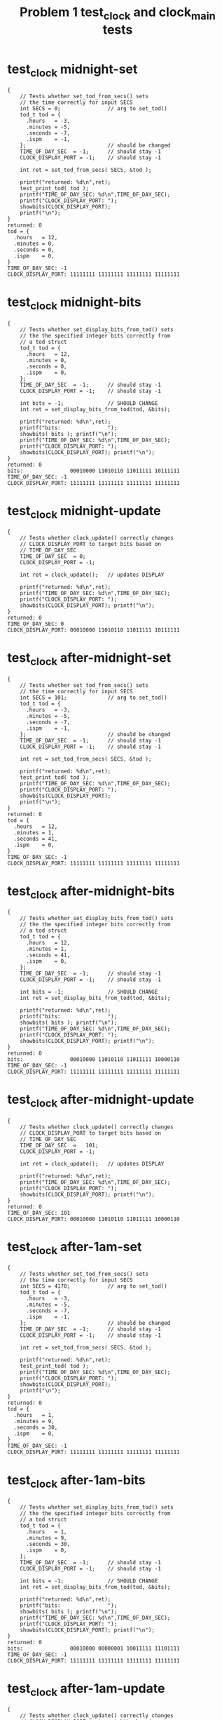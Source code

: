 #+TITLE: Problem 1 test_clock and clock_main tests
#+TESTY: PREFIX="prob1"
#+TESTY: USE_VALGRIND=1

* test_clock midnight-set
#+TESTY: program='./test_clock midnight-set'

#+BEGIN_SRC text
{
    // Tests whether set_tod_from_secs() sets
    // the time correctly for input SECS
    int SECS = 0;               // arg to set_tod()
    tod_t tod = {
      .hours   = -3,
      .minutes = -5,
      .seconds = -7,
      .ispm    = -1,
    };                          // should be changed
    TIME_OF_DAY_SEC  = -1;      // should stay -1
    CLOCK_DISPLAY_PORT = -1;    // should stay -1

    int ret = set_tod_from_secs( SECS, &tod );

    printf("returned: %d\n",ret);
    test_print_tod( tod );
    printf("TIME_OF_DAY_SEC: %d\n",TIME_OF_DAY_SEC);
    printf("CLOCK_DISPLAY_PORT: ");
    showbits(CLOCK_DISPLAY_PORT);
    printf("\n");
}
returned: 0
tod = {
  .hours   = 12,
  .minutes = 0,
  .seconds = 0,
  .ispm    = 0,
}
TIME_OF_DAY_SEC: -1
CLOCK_DISPLAY_PORT: 11111111 11111111 11111111 11111111 
#+END_SRC

* test_clock midnight-bits
#+TESTY: program='./test_clock midnight-bits'

#+BEGIN_SRC text
{
    // Tests whether set_display_bits_from_tod() sets
    // the the specified integer bits correctly from
    // a tod struct
    tod_t tod = {
      .hours   = 12,
      .minutes = 0,
      .seconds = 0,
      .ispm    = 0,
    };
    TIME_OF_DAY_SEC  = -1;      // should stay -1
    CLOCK_DISPLAY_PORT = -1;    // should stay -1

    int bits = -1;              // SHOULD CHANGE
    int ret = set_display_bits_from_tod(tod, &bits);
    
    printf("returned: %d\n",ret);
    printf("bits:               ");
    showbits( bits ); printf("\n");
    printf("TIME_OF_DAY_SEC: %d\n",TIME_OF_DAY_SEC);
    printf("CLOCK_DISPLAY_PORT: ");
    showbits(CLOCK_DISPLAY_PORT); printf("\n");
}
returned: 0
bits:               00010000 11010110 11011111 10111111 
TIME_OF_DAY_SEC: -1
CLOCK_DISPLAY_PORT: 11111111 11111111 11111111 11111111 
#+END_SRC

* test_clock midnight-update
#+TESTY: program='./test_clock midnight-update'

#+BEGIN_SRC text
{
    // Tests whether clock_update() correctly changes
    // CLOCK_DISPLAY_PORT to target bits based on
    // TIME_OF_DAY_SEC
    TIME_OF_DAY_SEC  = 0;
    CLOCK_DISPLAY_PORT = -1;

    int ret = clock_update();   // updates DISPLAY

    printf("returned: %d\n",ret);
    printf("TIME_OF_DAY_SEC: %d\n",TIME_OF_DAY_SEC);
    printf("CLOCK_DISPLAY_PORT: ");
    showbits(CLOCK_DISPLAY_PORT); printf("\n");
}
returned: 0
TIME_OF_DAY_SEC: 0
CLOCK_DISPLAY_PORT: 00010000 11010110 11011111 10111111 
#+END_SRC

* test_clock after-midnight-set
#+TESTY: program='./test_clock after-midnight-set'

#+BEGIN_SRC text
{
    // Tests whether set_tod_from_secs() sets
    // the time correctly for input SECS
    int SECS = 101;             // arg to set_tod()
    tod_t tod = {
      .hours   = -3,
      .minutes = -5,
      .seconds = -7,
      .ispm    = -1,
    };                          // should be changed
    TIME_OF_DAY_SEC  = -1;      // should stay -1
    CLOCK_DISPLAY_PORT = -1;    // should stay -1

    int ret = set_tod_from_secs( SECS, &tod );

    printf("returned: %d\n",ret);
    test_print_tod( tod );
    printf("TIME_OF_DAY_SEC: %d\n",TIME_OF_DAY_SEC);
    printf("CLOCK_DISPLAY_PORT: ");
    showbits(CLOCK_DISPLAY_PORT);
    printf("\n");
}
returned: 0
tod = {
  .hours   = 12,
  .minutes = 1,
  .seconds = 41,
  .ispm    = 0,
}
TIME_OF_DAY_SEC: -1
CLOCK_DISPLAY_PORT: 11111111 11111111 11111111 11111111 
#+END_SRC

* test_clock after-midnight-bits
#+TESTY: program='./test_clock after-midnight-bits'

#+BEGIN_SRC text
{
    // Tests whether set_display_bits_from_tod() sets
    // the the specified integer bits correctly from
    // a tod struct
    tod_t tod = {
      .hours   = 12,
      .minutes = 1,
      .seconds = 41,
      .ispm    = 0,
    };
    TIME_OF_DAY_SEC  = -1;      // should stay -1
    CLOCK_DISPLAY_PORT = -1;    // should stay -1

    int bits = -1;              // SHOULD CHANGE
    int ret = set_display_bits_from_tod(tod, &bits);
    
    printf("returned: %d\n",ret);
    printf("bits:               ");
    showbits( bits ); printf("\n");
    printf("TIME_OF_DAY_SEC: %d\n",TIME_OF_DAY_SEC);
    printf("CLOCK_DISPLAY_PORT: ");
    showbits(CLOCK_DISPLAY_PORT); printf("\n");
}
returned: 0
bits:               00010000 11010110 11011111 10000110 
TIME_OF_DAY_SEC: -1
CLOCK_DISPLAY_PORT: 11111111 11111111 11111111 11111111 
#+END_SRC

* test_clock after-midnight-update
#+TESTY: program='./test_clock after-midnight-update'

#+BEGIN_SRC text
{
    // Tests whether clock_update() correctly changes
    // CLOCK_DISPLAY_PORT to target bits based on
    // TIME_OF_DAY_SEC
    TIME_OF_DAY_SEC  =   101;
    CLOCK_DISPLAY_PORT = -1;

    int ret = clock_update();   // updates DISPLAY

    printf("returned: %d\n",ret);
    printf("TIME_OF_DAY_SEC: %d\n",TIME_OF_DAY_SEC);
    printf("CLOCK_DISPLAY_PORT: ");
    showbits(CLOCK_DISPLAY_PORT); printf("\n");
}
returned: 0
TIME_OF_DAY_SEC: 101
CLOCK_DISPLAY_PORT: 00010000 11010110 11011111 10000110 
#+END_SRC

* test_clock after-1am-set
#+TESTY: program='./test_clock after-1am-set'

#+BEGIN_SRC text
{
    // Tests whether set_tod_from_secs() sets
    // the time correctly for input SECS
    int SECS = 4170;            // arg to set_tod()
    tod_t tod = {
      .hours   = -3,
      .minutes = -5,
      .seconds = -7,
      .ispm    = -1,
    };                          // should be changed
    TIME_OF_DAY_SEC  = -1;      // should stay -1
    CLOCK_DISPLAY_PORT = -1;    // should stay -1

    int ret = set_tod_from_secs( SECS, &tod );

    printf("returned: %d\n",ret);
    test_print_tod( tod );
    printf("TIME_OF_DAY_SEC: %d\n",TIME_OF_DAY_SEC);
    printf("CLOCK_DISPLAY_PORT: ");
    showbits(CLOCK_DISPLAY_PORT);
    printf("\n");
}
returned: 0
tod = {
  .hours   = 1,
  .minutes = 9,
  .seconds = 30,
  .ispm    = 0,
}
TIME_OF_DAY_SEC: -1
CLOCK_DISPLAY_PORT: 11111111 11111111 11111111 11111111 
#+END_SRC

* test_clock after-1am-bits
#+TESTY: program='./test_clock after-1am-bits'

#+BEGIN_SRC text
{
    // Tests whether set_display_bits_from_tod() sets
    // the the specified integer bits correctly from
    // a tod struct
    tod_t tod = {
      .hours   = 1,
      .minutes = 9,
      .seconds = 30,
      .ispm    = 0,
    };
    TIME_OF_DAY_SEC  = -1;      // should stay -1
    CLOCK_DISPLAY_PORT = -1;    // should stay -1

    int bits = -1;              // SHOULD CHANGE
    int ret = set_display_bits_from_tod(tod, &bits);
    
    printf("returned: %d\n",ret);
    printf("bits:               ");
    showbits( bits ); printf("\n");
    printf("TIME_OF_DAY_SEC: %d\n",TIME_OF_DAY_SEC);
    printf("CLOCK_DISPLAY_PORT: ");
    showbits(CLOCK_DISPLAY_PORT); printf("\n");
}
returned: 0
bits:               00010000 00000001 10011111 11101111 
TIME_OF_DAY_SEC: -1
CLOCK_DISPLAY_PORT: 11111111 11111111 11111111 11111111 
#+END_SRC

* test_clock after-1am-update
#+TESTY: program='./test_clock after-1am-update'

#+BEGIN_SRC text
{
    // Tests whether clock_update() correctly changes
    // CLOCK_DISPLAY_PORT to target bits based on
    // TIME_OF_DAY_SEC
    TIME_OF_DAY_SEC  =   4170;
    CLOCK_DISPLAY_PORT = -1;

    int ret = clock_update();   // updates DISPLAY

    printf("returned: %d\n",ret);
    printf("TIME_OF_DAY_SEC: %d\n",TIME_OF_DAY_SEC);
    printf("CLOCK_DISPLAY_PORT: ");
    showbits(CLOCK_DISPLAY_PORT); printf("\n");
}
returned: 0
TIME_OF_DAY_SEC: 4170
CLOCK_DISPLAY_PORT: 00010000 00000001 10011111 11101111 
#+END_SRC


* test_clock nearly-noon-set
#+TESTY: program='./test_clock nearly-noon-set'

#+BEGIN_SRC text
{
    // Tests whether set_tod_from_secs() sets
    // the time correctly for input SECS
    int SECS = 43199;           // arg to set_tod()
    tod_t tod = {
      .hours   = -3,
      .minutes = -5,
      .seconds = -7,
      .ispm    = -1,
    };                          // should be changed
    TIME_OF_DAY_SEC  = -1;      // should stay -1
    CLOCK_DISPLAY_PORT = -1;    // should stay -1

    int ret = set_tod_from_secs( SECS, &tod );

    printf("returned: %d\n",ret);
    test_print_tod( tod );
    printf("TIME_OF_DAY_SEC: %d\n",TIME_OF_DAY_SEC);
    printf("CLOCK_DISPLAY_PORT: ");
    showbits(CLOCK_DISPLAY_PORT);
    printf("\n");
}
returned: 0
tod = {
  .hours   = 11,
  .minutes = 59,
  .seconds = 59,
  .ispm    = 0,
}
TIME_OF_DAY_SEC: -1
CLOCK_DISPLAY_PORT: 11111111 11111111 11111111 11111111 
#+END_SRC

* test_clock nearly-noon-bits
#+TESTY: program='./test_clock nearly-noon-bits'

#+BEGIN_SRC text
{
    // Tests whether set_display_bits_from_tod() sets
    // the the specified integer bits correctly from
    // a tod struct
    tod_t tod = {
      .hours   = 11,
      .minutes = 59,
      .seconds = 59,
      .ispm    = 0,
    };
    TIME_OF_DAY_SEC  = -1;      // should stay -1
    CLOCK_DISPLAY_PORT = -1;    // should stay -1

    int bits = -1;              // SHOULD CHANGE
    int ret = set_display_bits_from_tod(tod, &bits);
    
    printf("returned: %d\n",ret);
    printf("bits:               ");
    showbits( bits ); printf("\n");
    printf("TIME_OF_DAY_SEC: %d\n",TIME_OF_DAY_SEC);
    printf("CLOCK_DISPLAY_PORT: ");
    showbits(CLOCK_DISPLAY_PORT); printf("\n");
}
returned: 0
bits:               00010000 11000001 10110110 11101111 
TIME_OF_DAY_SEC: -1
CLOCK_DISPLAY_PORT: 11111111 11111111 11111111 11111111 
#+END_SRC

* test_clock nearly-noon-update
#+TESTY: program='./test_clock nearly-noon-update'

#+BEGIN_SRC text
{
    // Tests whether clock_update() correctly changes
    // CLOCK_DISPLAY_PORT to target bits based on
    // TIME_OF_DAY_SEC
    TIME_OF_DAY_SEC  =   43199;
    CLOCK_DISPLAY_PORT = -1;

    int ret = clock_update();   // updates DISPLAY

    printf("returned: %d\n",ret);
    printf("TIME_OF_DAY_SEC: %d\n",TIME_OF_DAY_SEC);
    printf("CLOCK_DISPLAY_PORT: ");
    showbits(CLOCK_DISPLAY_PORT); printf("\n");
}
returned: 0
TIME_OF_DAY_SEC: 43199
CLOCK_DISPLAY_PORT: 00010000 11000001 10110110 11101111 
#+END_SRC

* test_clock is-noon-set
#+TESTY: program='./test_clock is-noon-set'

#+BEGIN_SRC text
{
    // Tests whether set_tod_from_secs() sets
    // the time correctly for input SECS
    int SECS = 43200;           // arg to set_tod()
    tod_t tod = {
      .hours   = -3,
      .minutes = -5,
      .seconds = -7,
      .ispm    = -1,
    };                          // should be changed
    TIME_OF_DAY_SEC  = -1;      // should stay -1
    CLOCK_DISPLAY_PORT = -1;    // should stay -1

    int ret = set_tod_from_secs( SECS, &tod );

    printf("returned: %d\n",ret);
    test_print_tod( tod );
    printf("TIME_OF_DAY_SEC: %d\n",TIME_OF_DAY_SEC);
    printf("CLOCK_DISPLAY_PORT: ");
    showbits(CLOCK_DISPLAY_PORT);
    printf("\n");
}
returned: 0
tod = {
  .hours   = 12,
  .minutes = 0,
  .seconds = 0,
  .ispm    = 1,
}
TIME_OF_DAY_SEC: -1
CLOCK_DISPLAY_PORT: 11111111 11111111 11111111 11111111 
#+END_SRC

* test_clock is-noon-bits
#+TESTY: program='./test_clock is-noon-bits'

#+BEGIN_SRC text
{
    // Tests whether set_display_bits_from_tod() sets
    // the the specified integer bits correctly from
    // a tod struct
    tod_t tod = {
      .hours   = 12,
      .minutes = 0,
      .seconds = 0,
      .ispm    = 1,
    };
    TIME_OF_DAY_SEC  = -1;      // should stay -1
    CLOCK_DISPLAY_PORT = -1;    // should stay -1

    int bits = -1;              // SHOULD CHANGE
    int ret = set_display_bits_from_tod(tod, &bits);
    
    printf("returned: %d\n",ret);
    printf("bits:               ");
    showbits( bits ); printf("\n");
    printf("TIME_OF_DAY_SEC: %d\n",TIME_OF_DAY_SEC);
    printf("CLOCK_DISPLAY_PORT: ");
    showbits(CLOCK_DISPLAY_PORT); printf("\n");
}
returned: 0
bits:               00100000 11010110 11011111 10111111 
TIME_OF_DAY_SEC: -1
CLOCK_DISPLAY_PORT: 11111111 11111111 11111111 11111111 
#+END_SRC

* test_clock is-noon-update
#+TESTY: program='./test_clock is-noon-update'

#+BEGIN_SRC text
{
    // Tests whether clock_update() correctly changes
    // CLOCK_DISPLAY_PORT to target bits based on
    // TIME_OF_DAY_SEC
    TIME_OF_DAY_SEC  =   43200;
    CLOCK_DISPLAY_PORT = -1;

    int ret = clock_update();   // updates DISPLAY

    printf("returned: %d\n",ret);
    printf("TIME_OF_DAY_SEC: %d\n",TIME_OF_DAY_SEC);
    printf("CLOCK_DISPLAY_PORT: ");
    showbits(CLOCK_DISPLAY_PORT); printf("\n");
}
returned: 0
TIME_OF_DAY_SEC: 43200
CLOCK_DISPLAY_PORT: 00100000 11010110 11011111 10111111 
#+END_SRC

* test_clock after-1pm-set
#+TESTY: program='./test_clock after-1pm-set'

#+BEGIN_SRC text
{
    // Tests whether set_tod_from_secs() sets
    // the time correctly for input SECS
    int SECS = 47089;           // arg to set_tod()
    tod_t tod = {
      .hours   = -3,
      .minutes = -5,
      .seconds = -7,
      .ispm    = -1,
    };                          // should be changed
    TIME_OF_DAY_SEC  = -1;      // should stay -1
    CLOCK_DISPLAY_PORT = -1;    // should stay -1

    int ret = set_tod_from_secs( SECS, &tod );

    printf("returned: %d\n",ret);
    test_print_tod( tod );
    printf("TIME_OF_DAY_SEC: %d\n",TIME_OF_DAY_SEC);
    printf("CLOCK_DISPLAY_PORT: ");
    showbits(CLOCK_DISPLAY_PORT);
    printf("\n");
}
returned: 0
tod = {
  .hours   = 1,
  .minutes = 4,
  .seconds = 49,
  .ispm    = 1,
}
TIME_OF_DAY_SEC: -1
CLOCK_DISPLAY_PORT: 11111111 11111111 11111111 11111111 
#+END_SRC

* test_clock after-1pm-bits
#+TESTY: program='./test_clock after-1pm-bits'

#+BEGIN_SRC text
{
    // Tests whether set_display_bits_from_tod() sets
    // the the specified integer bits correctly from
    // a tod struct
    tod_t tod = {
      .hours   = 1,
      .minutes = 4,
      .seconds = 49,
      .ispm    = 1,
    };
    TIME_OF_DAY_SEC  = -1;      // should stay -1
    CLOCK_DISPLAY_PORT = -1;    // should stay -1

    int bits = -1;              // SHOULD CHANGE
    int ret = set_display_bits_from_tod(tod, &bits);
    
    printf("returned: %d\n",ret);
    printf("bits:               ");
    showbits( bits ); printf("\n");
    printf("TIME_OF_DAY_SEC: %d\n",TIME_OF_DAY_SEC);
    printf("CLOCK_DISPLAY_PORT: ");
    showbits(CLOCK_DISPLAY_PORT); printf("\n");
}
returned: 0
bits:               00100000 00000001 10011111 11100110 
TIME_OF_DAY_SEC: -1
CLOCK_DISPLAY_PORT: 11111111 11111111 11111111 11111111 
#+END_SRC

* test_clock after-1pm-update
#+TESTY: program='./test_clock after-1pm-update'

#+BEGIN_SRC text
{
    // Tests whether clock_update() correctly changes
    // CLOCK_DISPLAY_PORT to target bits based on
    // TIME_OF_DAY_SEC
    TIME_OF_DAY_SEC  =   47089;
    CLOCK_DISPLAY_PORT = -1;

    int ret = clock_update();   // updates DISPLAY

    printf("returned: %d\n",ret);
    printf("TIME_OF_DAY_SEC: %d\n",TIME_OF_DAY_SEC);
    printf("CLOCK_DISPLAY_PORT: ");
    showbits(CLOCK_DISPLAY_PORT); printf("\n");
}
returned: 0
TIME_OF_DAY_SEC: 47089
CLOCK_DISPLAY_PORT: 00100000 00000001 10011111 11100110 
#+END_SRC


* test_clock after-six-pm-set
#+TESTY: program='./test_clock after-six-pm-set'

#+BEGIN_SRC text
{
    // Tests whether set_tod_from_secs() sets
    // the time correctly for input SECS
    int SECS = 67089;           // arg to set_tod()
    tod_t tod = {
      .hours   = -3,
      .minutes = -5,
      .seconds = -7,
      .ispm    = -1,
    };                          // should be changed
    TIME_OF_DAY_SEC  = -1;      // should stay -1
    CLOCK_DISPLAY_PORT = -1;    // should stay -1

    int ret = set_tod_from_secs( SECS, &tod );

    printf("returned: %d\n",ret);
    test_print_tod( tod );
    printf("TIME_OF_DAY_SEC: %d\n",TIME_OF_DAY_SEC);
    printf("CLOCK_DISPLAY_PORT: ");
    showbits(CLOCK_DISPLAY_PORT);
    printf("\n");
}
returned: 0
tod = {
  .hours   = 6,
  .minutes = 38,
  .seconds = 9,
  .ispm    = 1,
}
TIME_OF_DAY_SEC: -1
CLOCK_DISPLAY_PORT: 11111111 11111111 11111111 11111111 
#+END_SRC

* test_clock after-six-pm-bits
#+TESTY: program='./test_clock after-six-pm-bits'

#+BEGIN_SRC text
{
    // Tests whether set_display_bits_from_tod() sets
    // the the specified integer bits correctly from
    // a tod struct
    tod_t tod = {
      .hours   = 6,
      .minutes = 38,
      .seconds = 9,
      .ispm    = 1,
    };
    TIME_OF_DAY_SEC  = -1;      // should stay -1
    CLOCK_DISPLAY_PORT = -1;    // should stay -1

    int bits = -1;              // SHOULD CHANGE
    int ret = set_display_bits_from_tod(tod, &bits);
    
    printf("returned: %d\n",ret);
    printf("bits:               ");
    showbits( bits ); printf("\n");
    printf("TIME_OF_DAY_SEC: %d\n",TIME_OF_DAY_SEC);
    printf("CLOCK_DISPLAY_PORT: ");
    showbits(CLOCK_DISPLAY_PORT); printf("\n");
}
returned: 0
bits:               00100000 00011111 01100111 11111111 
TIME_OF_DAY_SEC: -1
CLOCK_DISPLAY_PORT: 11111111 11111111 11111111 11111111 
#+END_SRC

* test_clock after-six-pm-update
#+TESTY: program='./test_clock after-six-pm-update'

#+BEGIN_SRC text
{
    // Tests whether clock_update() correctly changes
    // CLOCK_DISPLAY_PORT to target bits based on
    // TIME_OF_DAY_SEC
    TIME_OF_DAY_SEC  =   67089;
    CLOCK_DISPLAY_PORT = -1;

    int ret = clock_update();   // updates DISPLAY

    printf("returned: %d\n",ret);
    printf("TIME_OF_DAY_SEC: %d\n",TIME_OF_DAY_SEC);
    printf("CLOCK_DISPLAY_PORT: ");
    showbits(CLOCK_DISPLAY_PORT); printf("\n");
}
returned: 0
TIME_OF_DAY_SEC: 67089
CLOCK_DISPLAY_PORT: 00100000 00011111 01100111 11111111 
#+END_SRC


* test_clock nearly-midnight-set
#+TESTY: program='./test_clock nearly-midnight-set'

#+BEGIN_SRC text
{
    // Tests whether set_tod_from_secs() sets
    // the time correctly for input SECS
    int SECS = 86399;           // arg to set_tod()
    tod_t tod = {
      .hours   = -3,
      .minutes = -5,
      .seconds = -7,
      .ispm    = -1,
    };                          // should be changed
    TIME_OF_DAY_SEC  = -1;      // should stay -1
    CLOCK_DISPLAY_PORT = -1;    // should stay -1

    int ret = set_tod_from_secs( SECS, &tod );

    printf("returned: %d\n",ret);
    test_print_tod( tod );
    printf("TIME_OF_DAY_SEC: %d\n",TIME_OF_DAY_SEC);
    printf("CLOCK_DISPLAY_PORT: ");
    showbits(CLOCK_DISPLAY_PORT);
    printf("\n");
}
returned: 0
tod = {
  .hours   = 11,
  .minutes = 59,
  .seconds = 59,
  .ispm    = 1,
}
TIME_OF_DAY_SEC: -1
CLOCK_DISPLAY_PORT: 11111111 11111111 11111111 11111111 
#+END_SRC

* test_clock nearly-midnight-bits
#+TESTY: program='./test_clock nearly-midnight-bits'

#+BEGIN_SRC text
{
    // Tests whether set_display_bits_from_tod() sets
    // the the specified integer bits correctly from
    // a tod struct
    tod_t tod = {
      .hours   = 11,
      .minutes = 59,
      .seconds = 59,
      .ispm    = 1,
    };
    TIME_OF_DAY_SEC  = -1;      // should stay -1
    CLOCK_DISPLAY_PORT = -1;    // should stay -1

    int bits = -1;              // SHOULD CHANGE
    int ret = set_display_bits_from_tod(tod, &bits);
    
    printf("returned: %d\n",ret);
    printf("bits:               ");
    showbits( bits ); printf("\n");
    printf("TIME_OF_DAY_SEC: %d\n",TIME_OF_DAY_SEC);
    printf("CLOCK_DISPLAY_PORT: ");
    showbits(CLOCK_DISPLAY_PORT); printf("\n");
}
returned: 0
bits:               00100000 11000001 10110110 11101111 
TIME_OF_DAY_SEC: -1
CLOCK_DISPLAY_PORT: 11111111 11111111 11111111 11111111 
#+END_SRC

* test_clock nearly-midnight-update
#+TESTY: program='./test_clock nearly-midnight-update'

#+BEGIN_SRC text
{
    // Tests whether clock_update() correctly changes
    // CLOCK_DISPLAY_PORT to target bits based on
    // TIME_OF_DAY_SEC
    TIME_OF_DAY_SEC  =   86399;
    CLOCK_DISPLAY_PORT = -1;

    int ret = clock_update();   // updates DISPLAY

    printf("returned: %d\n",ret);
    printf("TIME_OF_DAY_SEC: %d\n",TIME_OF_DAY_SEC);
    printf("CLOCK_DISPLAY_PORT: ");
    showbits(CLOCK_DISPLAY_PORT); printf("\n");
}
returned: 0
TIME_OF_DAY_SEC: 86399
CLOCK_DISPLAY_PORT: 00100000 11000001 10110110 11101111 
#+END_SRC


* test_clock afternoon-bits
#+TESTY: program='./test_clock afternoon-bits'

#+BEGIN_SRC text
{
    // Tests whether set_display_bits_from_tod() sets
    // the the specified integer bits correctly from
    // a tod struct
    tod_t tod = {
      .hours   = 12,
      .minutes = 52,
      .seconds = 28,
      .ispm    = 1,
    };
    TIME_OF_DAY_SEC  = -1;      // should stay -1
    CLOCK_DISPLAY_PORT = -1;    // should stay -1

    int bits = -1;              // SHOULD CHANGE
    int ret = set_display_bits_from_tod(tod, &bits);
    
    printf("returned: %d\n",ret);
    printf("bits:               ");
    showbits( bits ); printf("\n");
    printf("TIME_OF_DAY_SEC: %d\n",TIME_OF_DAY_SEC);
    printf("CLOCK_DISPLAY_PORT: ");
    showbits(CLOCK_DISPLAY_PORT); printf("\n");
}
returned: 0
bits:               00100000 11010110 11110110 11011011 
TIME_OF_DAY_SEC: -1
CLOCK_DISPLAY_PORT: 11111111 11111111 11111111 11111111 
#+END_SRC

* test_clock afternoon-update
#+TESTY: program='./test_clock afternoon-update'

#+BEGIN_SRC text
{
    // Tests whether clock_update() correctly changes
    // CLOCK_DISPLAY_PORT to target bits based on
    // TIME_OF_DAY_SEC
    TIME_OF_DAY_SEC  =   46348;
    CLOCK_DISPLAY_PORT = -1;

    int ret = clock_update();   // updates DISPLAY

    printf("returned: %d\n",ret);
    printf("TIME_OF_DAY_SEC: %d\n",TIME_OF_DAY_SEC);
    printf("CLOCK_DISPLAY_PORT: ");
    showbits(CLOCK_DISPLAY_PORT); printf("\n");
}
returned: 0
TIME_OF_DAY_SEC: 46348
CLOCK_DISPLAY_PORT: 00100000 11010110 11110110 11011011 
#+END_SRC

* test_clock seconds-negative
#+TESTY: program='./test_clock seconds-negative'

#+BEGIN_SRC text
{
    // Tests whether the set_tod_from_secs() function
    // returns an error if passed an out-of-range
    // seconds. Should return 1 and not change the tod.
    int SECS = -128;            // arg to set_tod()
    tod_t tod = {
      .hours   = -3,
      .minutes = -5,
      .seconds = -7,
      .ispm    = -1,
    };                          // SHOULD NOT CHANGE
    TIME_OF_DAY_SEC  = -1;      // should stay -1
    CLOCK_DISPLAY_PORT = -1;    // should stay -1

    int ret = set_tod_from_secs( SECS, &tod );

    printf("returned: %d\n",ret);
    test_print_tod( tod );
    printf("TIME_OF_DAY_SEC: %d\n",TIME_OF_DAY_SEC);
    printf("CLOCK_DISPLAY_PORT: ");
    showbits(CLOCK_DISPLAY_PORT);
    printf("\n");

}
returned: 1
tod = {
  .hours   = -3,
  .minutes = -5,
  .seconds = -7,
  .ispm    = -1,
}
TIME_OF_DAY_SEC: -1
CLOCK_DISPLAY_PORT: 11111111 11111111 11111111 11111111 
#+END_SRC

* test_clock seconds-too-big
#+TESTY: program='./test_clock seconds-too-big'

#+BEGIN_SRC text
{
    // Tests whether the set_tod_from_secs() function
    // returns an error if passed an out-of-range
    // seconds. Should return 1 and not change the tod.
    int SECS = 90000;           // arg to set_tod()
    tod_t tod = {
      .hours   = -3,
      .minutes = -5,
      .seconds = -7,
      .ispm    = -1,
    };                          // SHOULD NOT CHANGE
    TIME_OF_DAY_SEC  = -1;      // should stay -1
    CLOCK_DISPLAY_PORT = -1;    // should stay -1

    int ret = set_tod_from_secs( SECS, &tod );

    printf("returned: %d\n",ret);
    test_print_tod( tod );
    printf("TIME_OF_DAY_SEC: %d\n",TIME_OF_DAY_SEC);
    printf("CLOCK_DISPLAY_PORT: ");
    showbits(CLOCK_DISPLAY_PORT);
    printf("\n");

}
returned: 1
tod = {
  .hours   = -3,
  .minutes = -5,
  .seconds = -7,
  .ispm    = -1,
}
TIME_OF_DAY_SEC: -1
CLOCK_DISPLAY_PORT: 11111111 11111111 11111111 11111111 
#+END_SRC

* test_clock minutes-range
#+TESTY: program='./test_clock minutes-range'

#+BEGIN_SRC text
{
    // Tests whether set_display_bits_from_tod() checks
    // ranges and returns and error. Should return 1
    // and not change the bits integer.
    tod_t tod = {
      .hours   = 8,
      .minutes = 72,
      .seconds = 23,
      .ispm    = 1,
    };
    TIME_OF_DAY_SEC  = -1;      // should stay -1
    CLOCK_DISPLAY_PORT = -1;    // should stay -1

    int bits = -1;              // SHOULD NOT CHANGE
    int ret = set_display_bits_from_tod(tod, &bits);
    
    printf("returned: %d\n",ret);
    printf("bits:               ");
    showbits( bits ); printf("\n");
    printf("TIME_OF_DAY_SEC: %d\n",TIME_OF_DAY_SEC);
    printf("CLOCK_DISPLAY_PORT: ");
    showbits(CLOCK_DISPLAY_PORT); printf("\n");
}
returned: 1
bits:               11111111 11111111 11111111 11111111 
TIME_OF_DAY_SEC: -1
CLOCK_DISPLAY_PORT: 11111111 11111111 11111111 11111111 
#+END_SRC

* test_clock update-fails
#+TESTY: program='./test_clock update-fails'

#+BEGIN_SRC text
{
    // Tests whether clock_update() correctly fails on
    // bad seconds.
    TIME_OF_DAY_SEC  =   91234;
    CLOCK_DISPLAY_PORT = -1;

    int ret = clock_update();   // don't change DISPLAY

    printf("returned: %d\n",ret);
    printf("TIME_OF_DAY_SEC: %d\n",TIME_OF_DAY_SEC);
    printf("CLOCK_DISPLAY_PORT: ");
    showbits(CLOCK_DISPLAY_PORT); printf("\n");
}
returned: 1
TIME_OF_DAY_SEC: 91234
CLOCK_DISPLAY_PORT: 11111111 11111111 11111111 11111111 
#+END_SRC


* clock_main 12345 is 3:25am

#+TESTY: program='./clock_main 12345'
#+BEGIN_SRC text
TIME_OF_DAY_SEC set to: 12345
set_tod_from_secs( 12345, &tod );
tod is {       
  .hours   = 3
  .minutes = 25
  .seconds = 45
  .ispm    = 0
}              
Simulated time is: 03 : 25 : 45 am

Checking results for display bits
set_display_bits_from_tod(tod, &state);

state is:
bits:  00010000 00010011 11101101 11101101 

Running clock_update()

CLOCK_DISPLAY_PORT is:
bits:  00010000 00010011 11101101 11101101 

Clock Display:
         ~~   ~~   ~~          
           |o   | |            
         ~~   ~~   ~~          
AM         |o|       |         
         ~~   ~~   ~~          
#+END_SRC

* clock_main 24000 is 6:40am
#+TESTY: program='./clock_main 24000'

#+BEGIN_SRC text
TIME_OF_DAY_SEC set to: 24000
set_tod_from_secs( 24000, &tod );
tod is {       
  .hours   = 6
  .minutes = 40
  .seconds = 0
  .ispm    = 0
}              
Simulated time is: 06 : 40 : 00 am

Checking results for display bits
set_display_bits_from_tod(tod, &state);

state is:
bits:  00010000 00011111 01110011 00111111 

Running clock_update()

CLOCK_DISPLAY_PORT is:
bits:  00010000 00011111 01110011 00111111 

Clock Display:
         ~~        ~~          
        |   o|  | |  |         
         ~~   ~~               
AM      |  |o   | |  |         
         ~~        ~~          
#+END_SRC

* clock_main 66091 is 6:21pm
#+TESTY: program='./clock_main 66091'

#+BEGIN_SRC text
TIME_OF_DAY_SEC set to: 66091
set_tod_from_secs( 66091, &tod );
tod is {       
  .hours   = 6
  .minutes = 21
  .seconds = 31
  .ispm    = 1
}              
Simulated time is: 06 : 21 : 31 pm

Checking results for display bits
set_display_bits_from_tod(tod, &state);

state is:
bits:  00100000 00011111 01101101 10000110 

Running clock_update()

CLOCK_DISPLAY_PORT is:
bits:  00100000 00011111 01101101 10000110 

Clock Display:
         ~~   ~~               
        |   o   |    |         
         ~~   ~~               
        |  |o|       |         
PM       ~~   ~~               
#+END_SRC

* clock_main 42994 is 11:56am
#+TESTY: program='./clock_main 42994'

#+BEGIN_SRC text
TIME_OF_DAY_SEC set to: 42994
set_tod_from_secs( 42994, &tod );
tod is {       
  .hours   = 11
  .minutes = 56
  .seconds = 34
  .ispm    = 0
}              
Simulated time is: 11 : 56 : 34 am

Checking results for display bits
set_display_bits_from_tod(tod, &state);

state is:
bits:  00010000 11000001 10110110 11111101 

Running clock_update()

CLOCK_DISPLAY_PORT is:
bits:  00010000 11000001 10110110 11111101 

Clock Display:
              ~~   ~~          
      |    |o|    |            
              ~~   ~~          
AM    |    |o   | |  |         
              ~~   ~~          
#+END_SRC

* clock_main 80000 is 10:13pm
#+TESTY: program='./clock_main 80000'

#+BEGIN_SRC text
TIME_OF_DAY_SEC set to: 80000
set_tod_from_secs( 80000, &tod );
tod is {       
  .hours   = 10
  .minutes = 13
  .seconds = 20
  .ispm    = 1
}              
Simulated time is: 10 : 13 : 20 pm

Checking results for display bits
set_display_bits_from_tod(tod, &state);

state is:
bits:  00100000 11001111 11000011 01001111 

Running clock_update()

CLOCK_DISPLAY_PORT is:
bits:  00100000 11001111 11000011 01001111 

Clock Display:
         ~~        ~~          
      | |  |o   |    |         
                   ~~          
      | |  |o   |    |         
PM       ~~        ~~          
#+END_SRC

